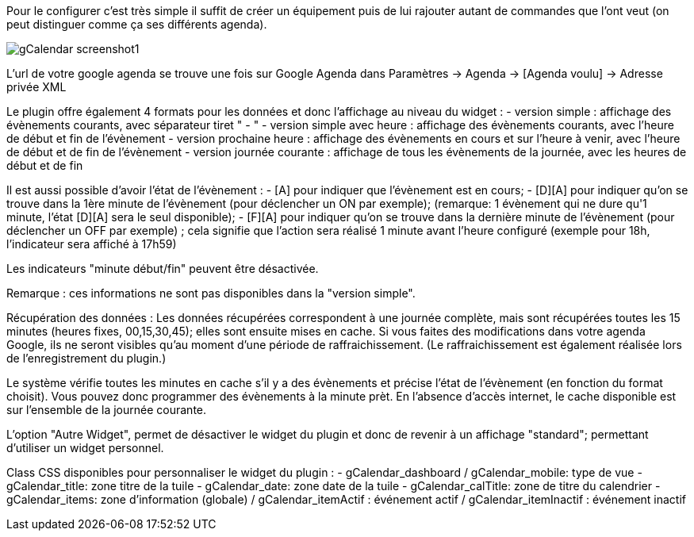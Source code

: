 ﻿Pour le configurer c’est très simple il suffit de créer un équipement puis de lui rajouter autant de commandes que l’ont veut (on peut distinguer comme ça ses différents agenda).

image::../images/gCalendar_screenshot1.jpg[]

L'url de votre google agenda se trouve une fois sur Google Agenda dans Paramètres -> Agenda -> [Agenda voulu] -> Adresse privée XML

Le plugin offre également 4 formats pour les données et donc l'affichage au niveau du widget : 
	- version simple : affichage des évènements courants, avec séparateur tiret " - "
	- version simple avec heure : affichage des évènements courants, avec l'heure de début et fin de l'évènement
	- version prochaine heure : affichage des évènements en cours et sur l'heure à venir, avec l'heure de début et de fin de l'évènement
	- version journée courante : affichage de tous les évènements de la journée, avec les heures de début et de fin

Il est aussi possible d'avoir l'état de l'évènement :
	- [A] pour indiquer que l'évènement est en cours; 
	- [D][A] pour indiquer qu'on se trouve dans la 1ère minute de l'évènement (pour déclencher un ON par exemple); 
		(remarque: 1 évènement qui ne dure qu'1 minute, l'état [D][A] sera le seul disponible);
	- [F][A] pour indiquer qu'on se trouve dans la dernière minute de l'évènement (pour déclencher un OFF par exemple) ; cela signifie que l'action sera réalisé 1 minute avant l'heure configuré (exemple pour 18h, l'indicateur sera affiché à 17h59)

Les indicateurs "minute début/fin" peuvent être désactivée. 

Remarque : ces informations ne sont pas disponibles dans la "version simple". 

Récupération des données : 
Les données récupérées correspondent à une journée complète, mais sont récupérées toutes les 15 minutes (heures fixes, 00,15,30,45); elles sont ensuite mises en cache. 
Si vous faites des modifications dans votre agenda Google, ils ne seront visibles qu'au moment d'une période de raffraichissement. (Le raffraichissement est également réalisée lors de l'enregistrement du plugin.)

Le système vérifie toutes les minutes en cache s'il y a des évènements et précise l'état de l'évènement (en fonction du format choisit).
Vous pouvez donc programmer des évènements à la minute prèt.
En l'absence d'accès internet, le cache disponible est sur l'ensemble de la journée courante. 

L'option "Autre Widget", permet de désactiver le widget du plugin et donc de revenir à un affichage "standard"; permettant d'utiliser un widget personnel. 

Class CSS disponibles pour personnaliser le widget du plugin : 
- gCalendar_dashboard / gCalendar_mobile: type de vue
- gCalendar_title: zone titre de la tuile
- gCalendar_date: zone date de la tuile
- gCalendar_calTitle: zone de titre du calendrier
- gCalendar_items: zone d'information (globale) / gCalendar_itemActif : événement actif / gCalendar_itemInactif : événement inactif
